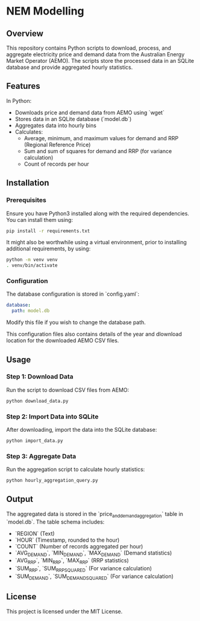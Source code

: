 * NEM Modelling

** Overview
This repository contains Python scripts to download, process, and aggregate
electricity price and demand data from the Australian Energy Market Operator
(AEMO). The scripts store the processed data in an SQLite database and provide
aggregated hourly statistics.

** Features
In Python:
- Downloads price and demand data from AEMO using `wget`
- Stores data in an SQLite database (`model.db`)
- Aggregates data into hourly bins
- Calculates:
  - Average, minimum, and maximum values for demand and RRP (Regional Reference Price)
  - Sum and sum of squares for demand and RRP (for variance calculation)
  - Count of records per hour

** Installation
*** Prerequisites
Ensure you have Python3 installed along with the required dependencies. You can install them using:

#+BEGIN_SRC sh
pip install -r requirements.txt
#+END_SRC

It might also be worthwhile using a virtual environment, prior to installing
additional requirements, by using:

#+BEGIN_SRC sh
  python -m venv venv
  . venv/bin/activate
#+END_SRC

*** Configuration
The database configuration is stored in `config.yaml`:

#+BEGIN_SRC yaml
database:
  path: model.db
#+END_SRC

Modify this file if you wish to change the database path.

This configuration files also contains details of the year and dlownload
location for the downloaded AEMO CSV files.

** Usage
*** Step 1: Download Data
Run the script to download CSV files from AEMO:

#+BEGIN_SRC sh
python download_data.py
#+END_SRC

*** Step 2: Import Data into SQLite
After downloading, import the data into the SQLite database:

#+BEGIN_SRC sh
python import_data.py
#+END_SRC

*** Step 3: Aggregate Data
Run the aggregation script to calculate hourly statistics:

#+BEGIN_SRC sh
python hourly_aggregation_query.py
#+END_SRC

** Output
The aggregated data is stored in the `price_and_demand_aggregation` table in `model.db`. The table schema includes:

- `REGION` (Text)
- `HOUR` (Timestamp, rounded to the hour)
- `COUNT` (Number of records aggregated per hour)
- `AVG_DEMAND`, `MIN_DEMAND`, `MAX_DEMAND` (Demand statistics)
- `AVG_RRP`, `MIN_RRP`, `MAX_RRP` (RRP statistics)
- `SUM_RRP`, `SUM_RRP_SQUARED` (For variance calculation)
- `SUM_DEMAND`, `SUM_DEMAND_SQUARED` (For variance calculation)

** License
This project is licensed under the MIT License.


